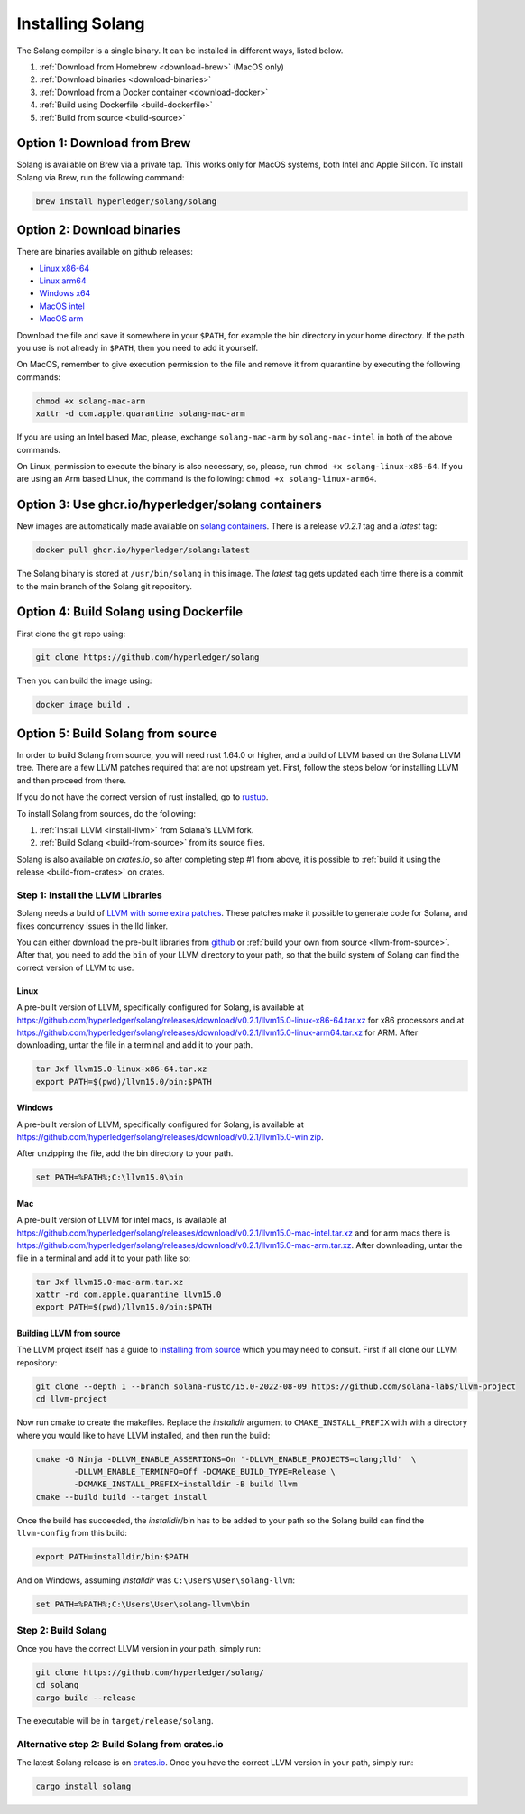 Installing Solang
=================

The Solang compiler is a single binary. It can be installed in different ways, listed below.

1. :ref:`Download from Homebrew <download-brew>` (MacOS only)
2. :ref:`Download binaries <download-binaries>`
3. :ref:`Download from a Docker container <download-docker>`
4. :ref:`Build using Dockerfile <build-dockerfile>`
5. :ref:`Build from source <build-source>`

.. _download-brew:

Option 1: Download from Brew
----------------------------

Solang is available on Brew via a private tap. This works only for MacOS systems, both Intel and Apple Silicon.
To install Solang via Brew, run the following command:

.. code-block:: text

    brew install hyperledger/solang/solang

.. _download-binaries:

Option 2: Download binaries
---------------------------

There are binaries available on github releases:

- `Linux x86-64 <https://github.com/hyperledger/solang/releases/download/v0.2.1/solang-linux-x86-64>`_
- `Linux arm64 <https://github.com/hyperledger/solang/releases/download/v0.2.1/solang-linux-arm64>`_
- `Windows x64 <https://github.com/hyperledger/solang/releases/download/v0.2.1/solang.exe>`_
- `MacOS intel <https://github.com/hyperledger/solang/releases/download/v0.2.1/solang-mac-intel>`_
- `MacOS arm <https://github.com/hyperledger/solang/releases/download/v0.2.1/solang-mac-arm>`_

Download the file and save it somewhere in your ``$PATH``, for example the bin directory in your home directory. If the
path you use is not already in ``$PATH``, then you need to add it yourself.

On MacOS, remember to give execution permission to the file and remove it from quarantine by executing the following commands:

.. code-block:: bash

    chmod +x solang-mac-arm
    xattr -d com.apple.quarantine solang-mac-arm

If you are using an Intel based Mac, please, exchange ``solang-mac-arm`` by ``solang-mac-intel`` in both of the above commands.

On Linux, permission to execute the binary is also necessary, so, please, run ``chmod +x solang-linux-x86-64``. If you
are using an Arm based Linux, the command is the following: ``chmod +x solang-linux-arm64``.

.. _download-docker:

Option 3: Use ghcr.io/hyperledger/solang containers
---------------------------------------------------

New images are automatically made available on
`solang containers <https://github.com/hyperledger/solang/pkgs/container/solang>`_.
There is a release `v0.2.1` tag and a `latest` tag:

.. code-block:: bash

	docker pull ghcr.io/hyperledger/solang:latest

The Solang binary is stored at ``/usr/bin/solang`` in this image. The `latest` tag
gets updated each time there is a commit to the main branch of the Solang git repository.

.. _build-dockerfile:

Option 4: Build Solang using Dockerfile
---------------------------------------

First clone the git repo using:

.. code-block:: bash

  git clone https://github.com/hyperledger/solang

Then you can build the image using:

.. code-block:: bash

	docker image build .

.. _build-source:

Option 5: Build Solang from source
----------------------------------

In order to build Solang from source, you will need rust 1.64.0 or higher,
and a build of LLVM based on the Solana LLVM tree. There are a few LLVM patches required that are not upstream yet.
First, follow the steps below for installing LLVM and then proceed from there.

If you do not have the correct version of rust installed, go to `rustup <https://rustup.rs/>`_.

To install Solang from sources, do the following:

1. :ref:`Install LLVM <install-llvm>` from Solana's LLVM fork.
2. :ref:`Build Solang <build-from-source>` from its source files.


Solang is also available on `crates.io`, so after completing step #1 from above, it is possible to :ref:`build it using the
release <build-from-crates>` on crates.

.. _install-llvm:

Step 1: Install the LLVM Libraries
_____________________________________

Solang needs a build of
`LLVM with some extra patches <https://github.com/solana-labs/llvm-project/>`_.
These patches make it possible to generate code for Solana, and fixes
concurrency issues in the lld linker.

You can either download the pre-built libraries from
`github <https://github.com/hyperledger/solang/releases/tag/v0.2.1>`_
or :ref:`build your own from source <llvm-from-source>`. After that, you need to add the ``bin`` of your
LLVM directory to your path, so that the build system of Solang can find the correct version of LLVM to use.

Linux
~~~~~

A pre-built version of LLVM, specifically configured for Solang, is available at
`<https://github.com/hyperledger/solang/releases/download/v0.2.1/llvm15.0-linux-x86-64.tar.xz>`_ for x86 processors
and at `<https://github.com/hyperledger/solang/releases/download/v0.2.1/llvm15.0-linux-arm64.tar.xz>`_ for ARM.
After downloading, untar the file in a terminal and add it to your path.

.. code-block:: bash

	tar Jxf llvm15.0-linux-x86-64.tar.xz
	export PATH=$(pwd)/llvm15.0/bin:$PATH

Windows
~~~~~~~

A pre-built version of LLVM, specifically configured for Solang, is available at
`<https://github.com/hyperledger/solang/releases/download/v0.2.1/llvm15.0-win.zip>`_.

After unzipping the file, add the bin directory to your path.

.. code-block:: batch

	set PATH=%PATH%;C:\llvm15.0\bin

Mac
~~~

A pre-built version of LLVM for intel macs, is available at
`<https://github.com/hyperledger/solang/releases/download/v0.2.1/llvm15.0-mac-intel.tar.xz>`_ and for arm macs there is
`<https://github.com/hyperledger/solang/releases/download/v0.2.1/llvm15.0-mac-arm.tar.xz>`_. After downloading,
untar the file in a terminal and add it to your path like so:

.. code-block:: bash

	tar Jxf llvm15.0-mac-arm.tar.xz
	xattr -rd com.apple.quarantine llvm15.0
	export PATH=$(pwd)/llvm15.0/bin:$PATH

.. _llvm-from-source:

Building LLVM from source
~~~~~~~~~~~~~~~~~~~~~~~~~

The LLVM project itself has a guide to `installing from source <http://www.llvm.org/docs/CMake.html>`_ which
you may need to consult. First if all clone our LLVM repository:

.. code-block:: bash

	git clone --depth 1 --branch solana-rustc/15.0-2022-08-09 https://github.com/solana-labs/llvm-project
	cd llvm-project

Now run cmake to create the makefiles. Replace the *installdir* argument to ``CMAKE_INSTALL_PREFIX`` with with a directory where you would like to have LLVM installed, and then run the build:

.. code-block:: bash

	cmake -G Ninja -DLLVM_ENABLE_ASSERTIONS=On '-DLLVM_ENABLE_PROJECTS=clang;lld'  \
		-DLLVM_ENABLE_TERMINFO=Off -DCMAKE_BUILD_TYPE=Release \
		-DCMAKE_INSTALL_PREFIX=installdir -B build llvm
	cmake --build build --target install

Once the build has succeeded, the *installdir*/bin has to be added to your path so the
Solang build can find the ``llvm-config`` from this build:

.. code-block:: bash

	export PATH=installdir/bin:$PATH

And on Windows, assuming *installdir* was ``C:\Users\User\solang-llvm``:

.. code-block:: batch

	set PATH=%PATH%;C:\Users\User\solang-llvm\bin

.. _build-from-source:

Step 2: Build Solang
____________________

Once you have the correct LLVM version in your path, simply run:

.. code-block:: bash

	git clone https://github.com/hyperledger/solang/
	cd solang
	cargo build --release

The executable will be in ``target/release/solang``.

.. _build-from-crates:

Alternative step 2: Build Solang from crates.io
_______________________________________________

The latest Solang release is  on `crates.io <https://crates.io/crates/solang>`_. Once you have the
correct LLVM version in your path, simply run:

.. code-block:: bash

	cargo install solang

